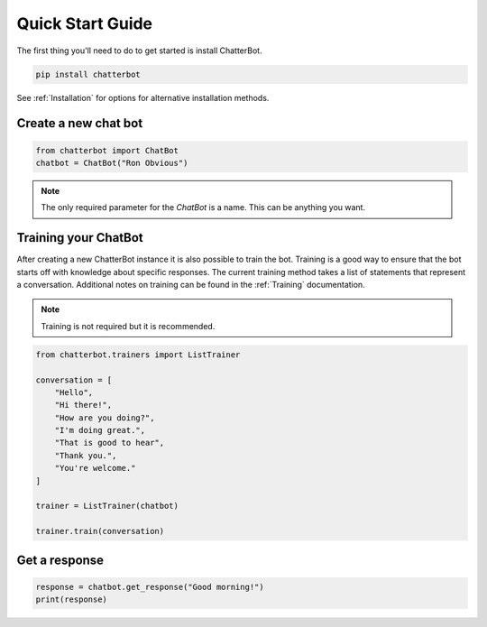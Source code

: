 =================
Quick Start Guide
=================

The first thing you'll need to do to get started is install ChatterBot.

.. code-block:: bash

   pip install chatterbot

See :ref:`Installation` for options for alternative installation methods.

Create a new chat bot
=====================

.. code-block:: python

   from chatterbot import ChatBot
   chatbot = ChatBot("Ron Obvious")

.. note::

   The only required parameter for the `ChatBot` is a name.
   This can be anything you want.

Training your ChatBot
=====================

After creating a new ChatterBot instance it is also possible to train the bot.
Training is a good way to ensure that the bot starts off with knowledge about
specific responses. The current training method takes a list of statements that
represent a conversation.
Additional notes on training can be found in the :ref:`Training` documentation.

.. note::

   Training is not required but it is recommended.

.. code-block:: python

   from chatterbot.trainers import ListTrainer

   conversation = [
       "Hello",
       "Hi there!",
       "How are you doing?",
       "I'm doing great.",
       "That is good to hear",
       "Thank you.",
       "You're welcome."
   ]

   trainer = ListTrainer(chatbot)

   trainer.train(conversation)

Get a response
==============

.. code-block:: python

   response = chatbot.get_response("Good morning!")
   print(response)
